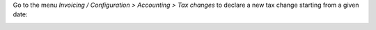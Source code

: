 Go to the menu *Invoicing / Configuration > Accounting > Tax changes* to
declare a new tax change starting from a given date:

.. image:: ../static/description/account_tax_change.png
